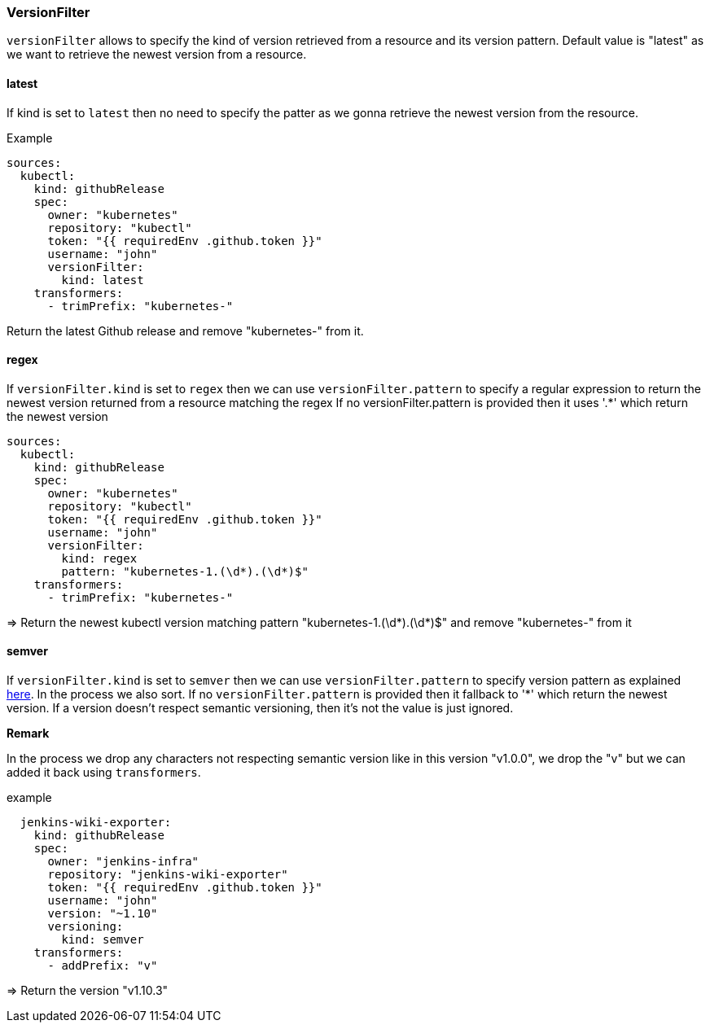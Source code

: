 === VersionFilter

`versionFilter` allows to specify the kind of version retrieved from a resource and its version pattern.
Default value is "latest" as we want to retrieve the newest version from a resource. 

==== latest

If kind is set to `latest` then no need to specify the patter as we gonna retrieve the newest version from the resource.

.Example
```
sources:
  kubectl:
    kind: githubRelease
    spec:
      owner: "kubernetes"
      repository: "kubectl"
      token: "{{ requiredEnv .github.token }}"
      username: "john"
      versionFilter:
        kind: latest
    transformers:
      - trimPrefix: "kubernetes-"
```
Return the latest Github release and remove "kubernetes-" from it.

==== regex

If `versionFilter.kind` is set to `regex` then we can use `versionFilter.pattern` to specify a regular expression to 
return the newest version returned from a resource matching the regex
If no versionFilter.pattern is provided then it uses '.*' which return the newest version

```
sources:
  kubectl:
    kind: githubRelease
    spec:
      owner: "kubernetes"
      repository: "kubectl"
      token: "{{ requiredEnv .github.token }}"
      username: "john"
      versionFilter:
        kind: regex
        pattern: "kubernetes-1.(\d*).(\d*)$"
    transformers:
      - trimPrefix: "kubernetes-"
```
=> Return the newest kubectl version matching pattern "kubernetes-1.(\d*).(\d*)$" and remove "kubernetes-" from it

==== semver

If `versionFilter.kind` is set to `semver` then we can use `versionFilter.pattern` to specify version pattern as explained link:https://github.com/Masterminds/semver#checking-version-constraints[here]. In the process we also sort.
If no `versionFilter.pattern` is provided then it fallback to '*' which return the newest version.
If a version doesn't respect semantic versioning, then it's not the value is just ignored. 

**Remark**

In the process we drop any characters not respecting semantic version like in this version "v1.0.0", we drop the "v" but we can added it back using `transformers`.

.example
```
  jenkins-wiki-exporter:
    kind: githubRelease
    spec:
      owner: "jenkins-infra"
      repository: "jenkins-wiki-exporter"
      token: "{{ requiredEnv .github.token }}"
      username: "john"
      version: "~1.10"
      versioning:
        kind: semver
    transformers:
      - addPrefix: "v"
```
=> Return the version "v1.10.3" 

